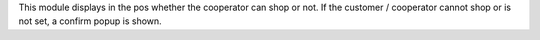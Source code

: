 This module displays in the pos whether the cooperator can shop or not.
If the customer / cooperator cannot shop or is not set, a confirm popup
is shown.
